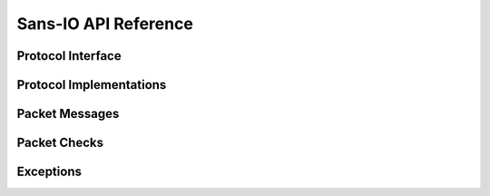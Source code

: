 Sans-IO API Reference
=====================

Protocol Interface
------------------

.. autosummary::
   :toctree: generated
   :nosignatures:

   berconpy.RCONGenericProtocol

Protocol Implementations
------------------------

.. autosummary::
   :toctree: generated
   :nosignatures:

   berconpy.RCONClientProtocol
   berconpy.ClientEvent
   berconpy.ClientAuthEvent
   berconpy.ClientCommandEvent
   berconpy.ClientMessageEvent
   berconpy.ClientState

   berconpy.RCONServerProtocol
   berconpy.ServerEvent
   berconpy.ServerAuthEvent
   berconpy.ServerCommandEvent
   berconpy.ServerMessageEvent
   berconpy.ServerState

Packet Messages
---------------

.. autosummary::
   :toctree: generated
   :nosignatures:

   berconpy.protocol.Packet
   berconpy.protocol.PacketType
   berconpy.protocol.ClientPacket
   berconpy.protocol.ClientLoginPacket
   berconpy.protocol.ClientCommandPacket
   berconpy.protocol.ClientMessagePacket
   berconpy.protocol.ServerPacket
   berconpy.protocol.ServerLoginPacket
   berconpy.protocol.ServerCommandPacket
   berconpy.protocol.ServerMessagePacket

Packet Checks
-------------

.. autosummary::
   :toctree: generated
   :nosignatures:

   berconpy.Check
   berconpy.NonceCheck

Exceptions
----------

.. autosummary::
   :toctree: generated
   :nosignatures:

   berconpy.InvalidStateError
